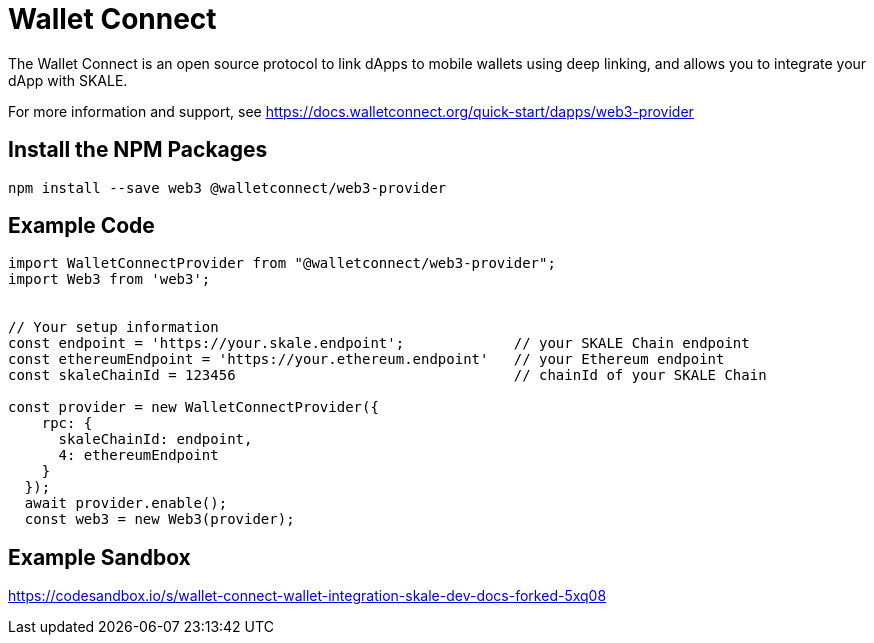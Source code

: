 = Wallet Connect

The Wallet Connect is an open source protocol to link dApps to mobile wallets using deep linking, and allows you to integrate your dApp with SKALE.

For more information and support, see <https://docs.walletconnect.org/quick-start/dapps/web3-provider>

== Install the NPM Packages

```shell
npm install --save web3 @walletconnect/web3-provider
```

== Example Code

```javascript
import WalletConnectProvider from "@walletconnect/web3-provider";
import Web3 from 'web3';


// Your setup information
const endpoint = 'https://your.skale.endpoint';             // your SKALE Chain endpoint
const ethereumEndpoint = 'https://your.ethereum.endpoint'   // your Ethereum endpoint
const skaleChainId = 123456                                 // chainId of your SKALE Chain

const provider = new WalletConnectProvider({
    rpc: {
      skaleChainId: endpoint,
      4: ethereumEndpoint
    }
  });
  await provider.enable();
  const web3 = new Web3(provider);
```

== Example Sandbox

<https://codesandbox.io/s/wallet-connect-wallet-integration-skale-dev-docs-forked-5xq08>